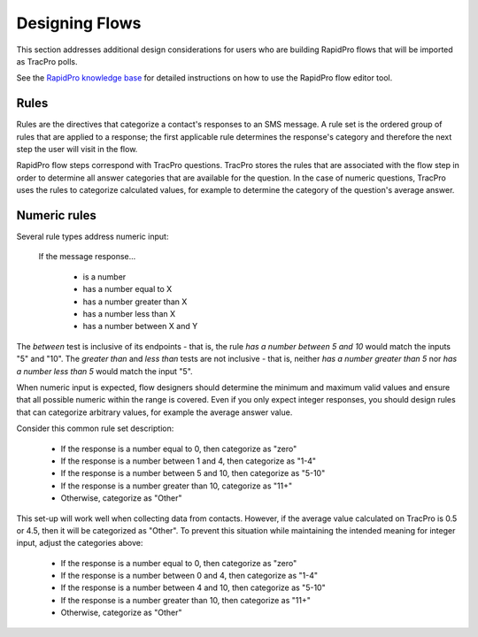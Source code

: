Designing Flows
===============

This section addresses additional design considerations for users who are
building RapidPro flows that will be imported as TracPro polls.

See the `RapidPro knowledge base <http://knowledge.rapidpro.io/>`_
for detailed instructions on how to use the RapidPro flow editor tool.

Rules
-----

Rules are the directives that categorize a contact's responses to an SMS
message. A rule set is the ordered group of rules that are applied to a
response; the first applicable rule determines the response's category and
therefore the next step the user will visit in the flow.

RapidPro flow steps correspond with TracPro questions. TracPro stores the rules
that are associated with the flow step in order to determine all answer
categories that are available for the question. In the case of numeric
questions, TracPro uses the rules to categorize calculated values, for example
to determine the category of the question's average answer.

Numeric rules
-------------

Several rule types address numeric input:

    If the message response...

        * is a number
        * has a number equal to X
        * has a number greater than X
        * has a number less than X
        * has a number between X and Y

The `between` test is inclusive of its endpoints - that is, the rule
*has a number between 5 and 10* would match the inputs "5" and "10". The
`greater than` and `less than` tests are not inclusive - that is, neither
*has a number greater than 5* nor *has a number less than 5* would match the
input "5".

When numeric input is expected, flow designers should determine the minimum
and maximum valid values and ensure that all possible numeric within the range
is covered. Even if you only expect integer responses, you should design
rules that can categorize arbitrary values, for example the average answer
value.

Consider this common rule set description:

    * If the response is a number equal to 0, then categorize as "zero"
    * If the response is a number between 1 and 4, then categorize as "1-4"
    * If the response is a number between 5 and 10, then categorize as "5-10"
    * If the response is a number greater than 10, categorize as "11+"
    * Otherwise, categorize as "Other"

.. image:: ../images/incorrect-category-setup.png

This set-up will work well when collecting data from contacts. However, if
the average value calculated on TracPro is 0.5 or 4.5, then it will be
categorized as "Other". To prevent this situation while maintaining the
intended meaning for integer input, adjust the categories above:

    * If the response is a number equal to 0, then categorize as "zero"
    * If the response is a number between 0 and 4, then categorize as "1-4"
    * If the response is a number between 4 and 10, then categorize as "5-10"
    * If the response is a number greater than 10, then categorize as "11+"
    * Otherwise, categorize as "Other"

.. image:: ../images/correct-category-setup.png

